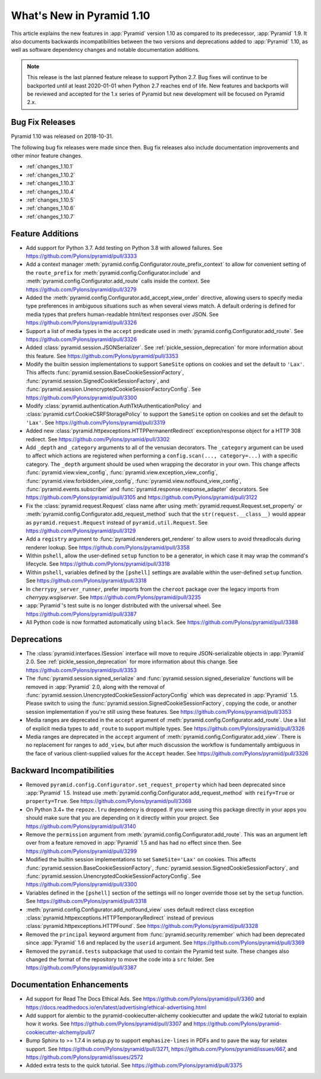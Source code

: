 What's New in Pyramid 1.10
==========================

This article explains the new features in :app:`Pyramid` version 1.10 as compared to its predecessor, :app:`Pyramid` 1.9. It also documents backwards incompatibilities between the two versions and deprecations added to :app:`Pyramid` 1.10, as well as software dependency changes and notable documentation additions.

.. note::

    This release is the last planned feature release to support Python 2.7.
    Bug fixes will continue to be backported until at least 2020-01-01 when Python 2.7 reaches end of life.
    New features and backports will be reviewed and accepted for the 1.x series of Pyramid but new development will be focused on Pyramid 2.x.

Bug Fix Releases
----------------

Pyramid 1.10 was released on 2018-10-31.

The following bug fix releases were made since then. Bug fix releases also include documentation improvements and other minor feature changes.

- :ref:`changes_1.10.1`
- :ref:`changes_1.10.2`
- :ref:`changes_1.10.3`
- :ref:`changes_1.10.4`
- :ref:`changes_1.10.5`
- :ref:`changes_1.10.6`
- :ref:`changes_1.10.7`

Feature Additions
-----------------

- Add support for Python 3.7. Add testing on Python 3.8 with allowed failures.
  See https://github.com/Pylons/pyramid/pull/3333

- Add a context manager :meth:`pyramid.config.Configurator.route_prefix_context` to allow for convenient setting of the ``route_prefix`` for :meth:`pyramid.config.Configurator.include` and :meth:`pyramid.config.Configurator.add_route` calls inside the context.
  See https://github.com/Pylons/pyramid/pull/3279

- Added the :meth:`pyramid.config.Configurator.add_accept_view_order` directive, allowing users to specify media type preferences in ambiguous situations such as when several views match.
  A default ordering is defined for media types that prefers human-readable html/text responses over JSON.
  See https://github.com/Pylons/pyramid/pull/3326

- Support a list of media types in the ``accept`` predicate used in :meth:`pyramid.config.Configurator.add_route`.
  See https://github.com/Pylons/pyramid/pull/3326

- Added :class:`pyramid.session.JSONSerializer`.
  See :ref:`pickle_session_deprecation` for more information about this feature.
  See https://github.com/Pylons/pyramid/pull/3353

- Modify the builtin session implementations to support ``SameSite`` options on cookies and set the default to ``'Lax'``.
  This affects :func:`pyramid.session.BaseCookieSessionFactory`, :func:`pyramid.session.SignedCookieSessionFactory`, and :func:`pyramid.session.UnencryptedCookieSessionFactoryConfig`.
  See https://github.com/Pylons/pyramid/pull/3300

- Modify :class:`pyramid.authentication.AuthTktAuthenticationPolicy` and :class:`pyramid.csrf.CookieCSRFStoragePolicy` to support the ``SameSite`` option on cookies and set the default to ``'Lax'``.
  See https://github.com/Pylons/pyramid/pull/3319

- Added new :class:`pyramid.httpexceptions.HTTPPermanentRedirect` exception/response object for a HTTP 308 redirect.
  See https://github.com/Pylons/pyramid/pull/3302

- Add ``_depth`` and ``_category`` arguments to all of the venusian decorators.
  The ``_category`` argument can be used to affect which actions are registered when performing a ``config.scan(..., category=...)`` with a specific category.
  The ``_depth`` argument should be used when wrapping the decorator in your own.
  This change affects :func:`pyramid.view.view_config`, :func:`pyramid.view.exception_view_config`, :func:`pyramid.view.forbidden_view_config`, :func:`pyramid.view.notfound_view_config`, :func:`pyramid.events.subscriber` and :func:`pyramid.response.response_adapter` decorators.
  See https://github.com/Pylons/pyramid/pull/3105 and https://github.com/Pylons/pyramid/pull/3122

- Fix the :class:`pyramid.request.Request` class name after using :meth:`pyramid.request.Request.set_property` or :meth:`pyramid.config.Configurator.add_request_method` such that the ``str(request.__class__)`` would appear as ``pyramid.request.Request`` instead of ``pyramid.util.Request``.
  See https://github.com/Pylons/pyramid/pull/3129

- Add a ``registry`` argument to :func:`pyramid.renderers.get_renderer` to allow users to avoid threadlocals during renderer lookup.
  See https://github.com/Pylons/pyramid/pull/3358

- Within ``pshell``, allow the user-defined ``setup`` function to be a generator, in which case it may wrap the command's lifecycle.
  See https://github.com/Pylons/pyramid/pull/3318

- Within ``pshell``, variables defined by the ``[pshell]`` settings are available within the user-defined ``setup`` function.
  See https://github.com/Pylons/pyramid/pull/3318

- In ``cherrypy_server_runner``, prefer imports from the ``cheroot`` package over the legacy imports from `cherrypy.wsgiserver`.
  See https://github.com/Pylons/pyramid/pull/3235

- :app:`Pyramid`'s test suite is no longer distributed with the universal wheel.
  See https://github.com/Pylons/pyramid/pull/3387

- All Python code is now formatted automatically using ``black``.
  See https://github.com/Pylons/pyramid/pull/3388

Deprecations
------------

- The :class:`pyramid.interfaces.ISession` interface will move to require JSON-serializable objects in :app:`Pyramid` 2.0. See :ref:`pickle_session_deprecation` for more information about this change.
  See https://github.com/Pylons/pyramid/pull/3353

- The :func:`pyramid.session.signed_serialize` and :func:`pyramid.session.signed_deserialize` functions will be removed in :app:`Pyramid` 2.0, along with the removal of :func:`pyramid.session.UnencryptedCookieSessionFactoryConfig` which was deprecated in :app:`Pyramid` 1.5.
  Please switch to using the :func:`pyramid.session.SignedCookieSessionFactory`, copying the code, or another session implementation if you're still using these features.
  See https://github.com/Pylons/pyramid/pull/3353

- Media ranges are deprecated in the ``accept`` argument of :meth:`pyramid.config.Configurator.add_route`.
  Use a list of explicit media types to ``add_route`` to support multiple types.
  See https://github.com/Pylons/pyramid/pull/3326

- Media ranges are deprecated in the ``accept`` argument of :meth:`pyramid.config.Configurator.add_view`.
  There is no replacement for ranges to ``add_view``, but after much discussion the workflow is fundamentally ambiguous in the face of various client-supplied values for the ``Accept`` header.
  See https://github.com/Pylons/pyramid/pull/3326

Backward Incompatibilities
--------------------------

- Removed ``pyramid.config.Configurator.set_request_property`` which had been deprecated since :app:`Pyramid` 1.5.
  Instead use :meth:`pyramid.config.Configurator.add_request_method` with ``reify=True`` or ``property=True``.
  See https://github.com/Pylons/pyramid/pull/3368

- On Python 3.4+ the ``repoze.lru`` dependency is dropped.
  If you were using this package directly in your apps you should make sure that you are depending on it directly within your project.
  See https://github.com/Pylons/pyramid/pull/3140

- Remove the ``permission`` argument from :meth:`pyramid.config.Configurator.add_route`.
  This was an argument left over from a feature removed in :app:`Pyramid` 1.5 and has had no effect since then.
  See https://github.com/Pylons/pyramid/pull/3299

- Modified the builtin session implementations to set ``SameSite='Lax'`` on cookies.
  This affects :func:`pyramid.session.BaseCookieSessionFactory`, :func:`pyramid.session.SignedCookieSessionFactory`, and :func:`pyramid.session.UnencryptedCookieSessionFactoryConfig`.
  See https://github.com/Pylons/pyramid/pull/3300

- Variables defined in the ``[pshell]`` section of the settings will no longer override those set by the ``setup`` function.
  See https://github.com/Pylons/pyramid/pull/3318

- :meth:`pyramid.config.Configurator.add_notfound_view` uses default redirect class exception :class:`pyramid.httpexceptions.HTTPTemporaryRedirect` instead of previous :class:`pyramid.httpexceptions.HTTPFound`.
  See https://github.com/Pylons/pyramid/pull/3328

- Removed the ``principal`` keyword argument from :func:`pyramid.security.remember` which had been deprecated since :app:`Pyramid` 1.6 and replaced by the ``userid`` argument.
  See https://github.com/Pylons/pyramid/pull/3369

- Removed the ``pyramid.tests`` subpackage that used to contain the Pyramid test suite.
  These changes also changed the format of the repository to move the code into a ``src`` folder.
  See https://github.com/Pylons/pyramid/pull/3387

Documentation Enhancements
--------------------------

- Ad support for Read The Docs Ethical Ads.
  See https://github.com/Pylons/pyramid/pull/3360 and https://docs.readthedocs.io/en/latest/advertising/ethical-advertising.html

- Add support for alembic to the pyramid-cookiecutter-alchemy cookiecutter and update the wiki2 tutorial to explain how it works.
  See https://github.com/Pylons/pyramid/pull/3307 and https://github.com/Pylons/pyramid-cookiecutter-alchemy/pull/7

- Bump Sphinx to >= 1.7.4 in setup.py to support ``emphasize-lines`` in PDFs and to pave the way for xelatex support.
  See https://github.com/Pylons/pyramid/pull/3271, https://github.com/Pylons/pyramid/issues/667, and https://github.com/Pylons/pyramid/issues/2572

- Added extra tests to the quick tutorial.
  See https://github.com/Pylons/pyramid/pull/3375
